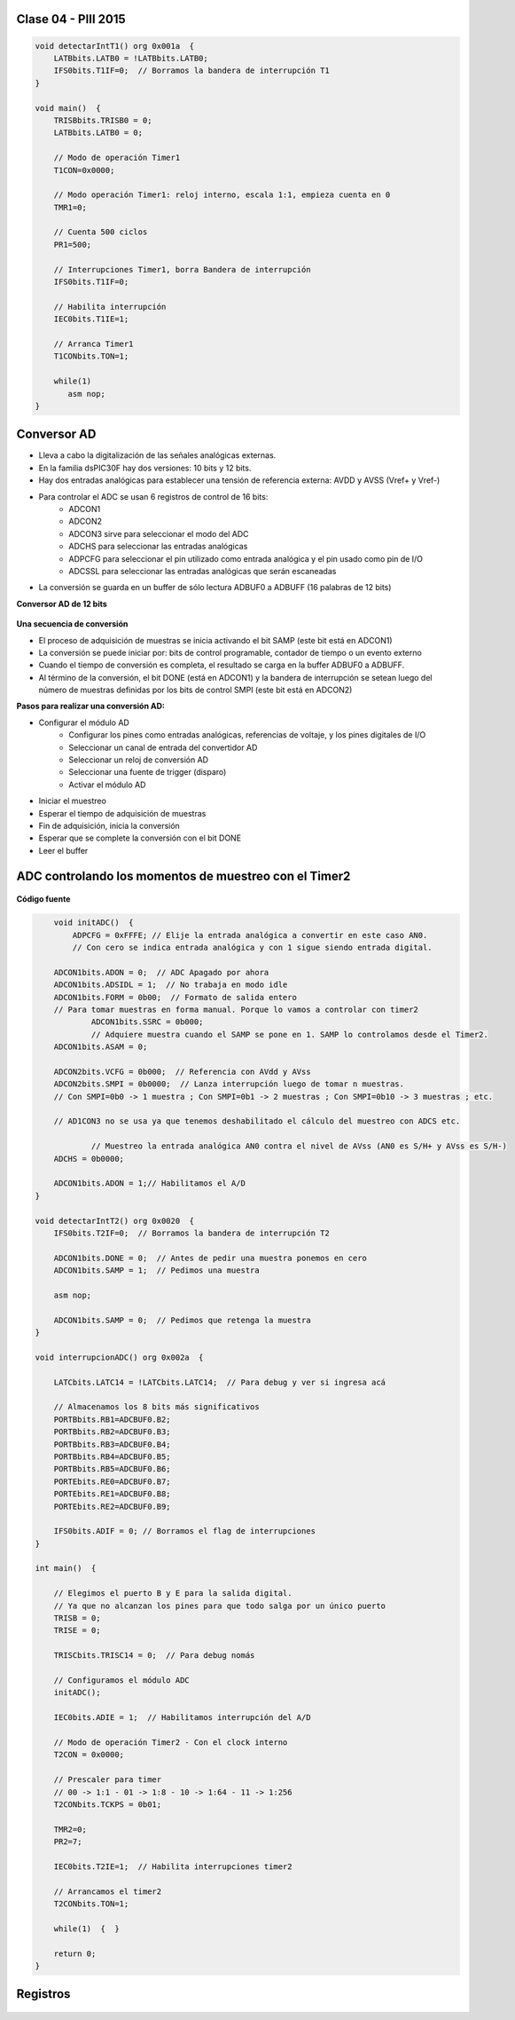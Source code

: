 .. -*- coding: utf-8 -*-

.. _rcs_subversion:

Clase 04 - PIII 2015
====================

.. figure:: images/clase04/manejo_timers.png

.. figure:: images/clase04/map_timer1.png
   :target: http://ww1.microchip.com/downloads/en/devicedoc/70138c.pdf

.. figure:: images/clase04/map_timer23.png
   :target: http://ww1.microchip.com/downloads/en/devicedoc/70138c.pdf

.. figure:: images/clase04/map_timer45.png
   :target: http://ww1.microchip.com/downloads/en/devicedoc/70138c.pdf

.. figure:: images/clase04/ejemplo.png

.. code-block::

	void detectarIntT1() org 0x001a  {
	    LATBbits.LATB0 = !LATBbits.LATB0;
	    IFS0bits.T1IF=0;  // Borramos la bandera de interrupción T1
	}

	void main()  {
	    TRISBbits.TRISB0 = 0;
	    LATBbits.LATB0 = 0;

	    // Modo de operación Timer1
	    T1CON=0x0000;

	    // Modo operación Timer1: reloj interno, escala 1:1, empieza cuenta en 0
	    TMR1=0;

	    // Cuenta 500 ciclos
	    PR1=500;

	    // Interrupciones Timer1, borra Bandera de interrupción
	    IFS0bits.T1IF=0;

	    // Habilita interrupción
	    IEC0bits.T1IE=1;

	    // Arranca Timer1
	    T1CONbits.TON=1;

	    while(1)
	       asm nop;
	}


Conversor AD
============	

- Lleva a cabo la digitalización de las señales analógicas externas. 
- En la familia dsPIC30F hay dos versiones: 10 bits y 12 bits.
- Hay dos entradas analógicas para establecer una tensión de referencia externa: AVDD y AVSS (Vref+ y Vref-)
- Para controlar el ADC se usan 6 registros de control de 16 bits: 
	- ADCON1
	- ADCON2
	- ADCON3 sirve para seleccionar el modo del ADC
	- ADCHS para seleccionar las entradas analógicas
	- ADPCFG para seleccionar el pin utilizado como entrada analógica y el pin usado como pin de I/O
	- ADCSSL para seleccionar las entradas analógicas que serán escaneadas

- La conversión se guarda en un buffer de sólo lectura ADBUF0 a ADBUFF (16 palabras de 12 bits)

**Conversor AD de 12 bits**

.. figure:: images/clase04/adc.png

**Una secuencia de conversión**

- El proceso de adquisición de muestras se inicia activando el bit SAMP (este bit está en ADCON1)
- La conversión se puede iniciar por: bits de control programable, contador de tiempo o un evento externo
- Cuando el tiempo de conversión es completa, el resultado se carga en la buffer ADBUF0 a ADBUFF. 
- Al término de la conversión, el bit DONE (está en ADCON1) y la bandera de interrupción se setean luego del número de muestras definidas por los bits de control SMPI (este bit está en ADCON2)

**Pasos para realizar una conversión AD:**

- Configurar el módulo AD
	- Configurar los pines como entradas analógicas, referencias de voltaje, y los pines digitales de I/O
	- Seleccionar un canal de entrada del convertidor AD
	- Seleccionar un reloj de conversión AD
	- Seleccionar una fuente de trigger (disparo)
	- Activar el módulo AD

- Iniciar el muestreo
- Esperar el tiempo de adquisición de muestras
- Fin de adquisición, inicia la conversión
- Esperar que se complete la conversión con el bit DONE
- Leer el buffer
	
ADC controlando los momentos de muestreo con el Timer2	
======================================================

.. figure:: images/clase04/ejemplo_adc1.png

.. figure:: images/clase04/ejemplo_adc2.png

**Código fuente**

.. code-block::

	void initADC()  {
	    ADPCFG = 0xFFFE; // Elije la entrada analógica a convertir en este caso AN0.
	    // Con cero se indica entrada analógica y con 1 sigue siendo entrada digital.

        ADCON1bits.ADON = 0;  // ADC Apagado por ahora
        ADCON1bits.ADSIDL = 1;  // No trabaja en modo idle
        ADCON1bits.FORM = 0b00;  // Formato de salida entero
        // Para tomar muestras en forma manual. Porque lo vamos a controlar con timer2
		ADCON1bits.SSRC = 0b000;  
		// Adquiere muestra cuando el SAMP se pone en 1. SAMP lo controlamos desde el Timer2.
        ADCON1bits.ASAM = 0;  

        ADCON2bits.VCFG = 0b000;  // Referencia con AVdd y AVss
        ADCON2bits.SMPI = 0b0000;  // Lanza interrupción luego de tomar n muestras.
        // Con SMPI=0b0 -> 1 muestra ; Con SMPI=0b1 -> 2 muestras ; Con SMPI=0b10 -> 3 muestras ; etc.

        // AD1CON3 no se usa ya que tenemos deshabilitado el cálculo del muestreo con ADCS etc.

		// Muestreo la entrada analógica AN0 contra el nivel de AVss (AN0 es S/H+ y AVss es S/H-)
        ADCHS = 0b0000;  

        ADCON1bits.ADON = 1;// Habilitamos el A/D
    }

    void detectarIntT2() org 0x0020  {
        IFS0bits.T2IF=0;  // Borramos la bandera de interrupción T2

        ADCON1bits.DONE = 0;  // Antes de pedir una muestra ponemos en cero
        ADCON1bits.SAMP = 1;  // Pedimos una muestra

        asm nop;

        ADCON1bits.SAMP = 0;  // Pedimos que retenga la muestra
    }

    void interrupcionADC() org 0x002a  {

        LATCbits.LATC14 = !LATCbits.LATC14;  // Para debug y ver si ingresa acá

        // Almacenamos los 8 bits más significativos
        PORTBbits.RB1=ADCBUF0.B2;
        PORTBbits.RB2=ADCBUF0.B3;
        PORTBbits.RB3=ADCBUF0.B4;
        PORTBbits.RB4=ADCBUF0.B5;
        PORTBbits.RB5=ADCBUF0.B6;
        PORTEbits.RE0=ADCBUF0.B7;
        PORTEbits.RE1=ADCBUF0.B8;
        PORTEbits.RE2=ADCBUF0.B9;

        IFS0bits.ADIF = 0; // Borramos el flag de interrupciones
    }

    int main()  {

        // Elegimos el puerto B y E para la salida digital.
        // Ya que no alcanzan los pines para que todo salga por un único puerto
        TRISB = 0;
        TRISE = 0;
  
        TRISCbits.TRISC14 = 0;  // Para debug nomás

        // Configuramos el módulo ADC
        initADC();

        IEC0bits.ADIE = 1;  // Habilitamos interrupción del A/D

        // Modo de operación Timer2 - Con el clock interno
        T2CON = 0x0000;

        // Prescaler para timer
        // 00 -> 1:1 - 01 -> 1:8 - 10 -> 1:64 - 11 -> 1:256
        T2CONbits.TCKPS = 0b01;

        TMR2=0;
        PR2=7;

        IEC0bits.T2IE=1;  // Habilita interrupciones timer2

        // Arrancamos el timer2
        T2CONbits.TON=1;

        while(1)  {  }

        return 0;
    }

Registros
=========

.. figure:: images/clase04/registro_adc_todo.png
   :target: http://ww1.microchip.com/downloads/en/devicedoc/70138c.pdf

.. figure:: images/clase04/registro_adc1.png
   :target: http://ww1.microchip.com/downloads/en/DeviceDoc/70046E.pdf
	        
.. figure:: images/clase04/registro_adc2.png
   :target: http://ww1.microchip.com/downloads/en/DeviceDoc/70046E.pdf
			
.. figure:: images/clase04/registro_adc3.png
   :target: http://ww1.microchip.com/downloads/en/DeviceDoc/70046E.pdf
			
.. figure:: images/clase04/registro_adc4.png
   :target: http://ww1.microchip.com/downloads/en/DeviceDoc/70046E.pdf

.. figure:: images/clase04/registro_adc5.png
   :target: http://ww1.microchip.com/downloads/en/DeviceDoc/70046E.pdf

.. figure:: images/clase04/registro_adc6.png
   :target: http://ww1.microchip.com/downloads/en/DeviceDoc/70046E.pdf



















